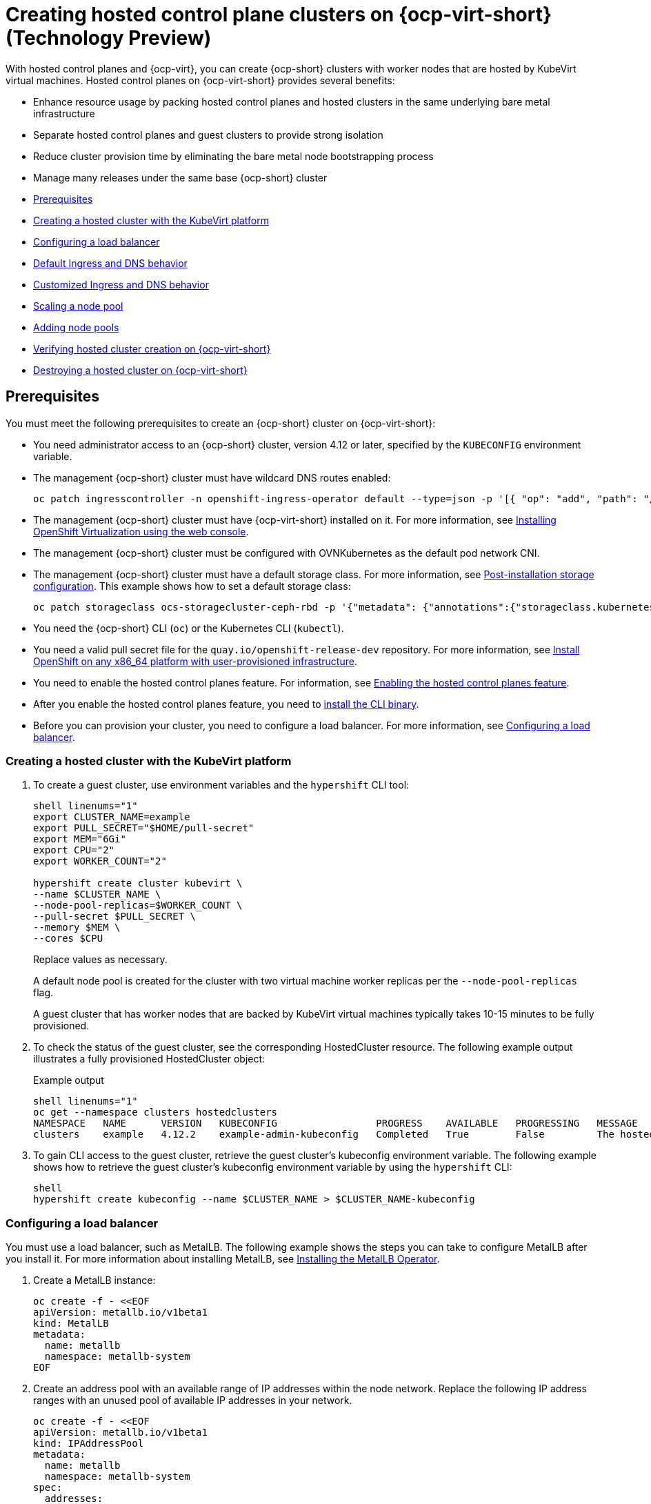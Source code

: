 [#hosted-control-planes-manage-kubevirt]
= Creating hosted control plane clusters on {ocp-virt-short} (Technology Preview)

With hosted control planes and {ocp-virt}, you can create {ocp-short} clusters with worker nodes that are hosted by KubeVirt virtual machines. Hosted control planes on {ocp-virt-short} provides several benefits: 

* Enhance resource usage by packing hosted control planes and hosted clusters in the same underlying bare metal infrastructure
* Separate hosted control planes and guest clusters to provide strong isolation
* Reduce cluster provision time by eliminating the bare metal node bootstrapping process
* Manage many releases under the same base {ocp-short} cluster

* <<create-hosted-clusters-prereqs-kubevirt,Prerequisites>>
* <<creating-a-hosted-cluster-kubevirt,Creating a hosted cluster with the KubeVirt platform>>
* <<hosting-service-cluster-configure-metallb-config,Configuring a load balancer>>
* <<create-hosted-clusters-kubevirt-default-ingress-dns,Default Ingress and DNS behavior>>
* <<create-hosted-clusters-kubevirt-customized-ingress-dns,Customized Ingress and DNS behavior>>
* <<create-hosted-clusters-kubevirt-scaling-node-pool,Scaling a node pool>>
* <<create-hosted-clusters-kubevirt-adding-node-pool,Adding node pools>>
* <<verifying-cluster-creation-kubevirt,Verifying hosted cluster creation on {ocp-virt-short}>>
* <<hypershift-cluster-destroy-kubevirt,Destroying a hosted cluster on {ocp-virt-short}>>

[#create-hosted-clusters-prereqs-kubevirt]
== Prerequisites

You must meet the following prerequisites to create an {ocp-short} cluster on {ocp-virt-short}:

- You need administrator access to an {ocp-short} cluster, version 4.12 or later, specified by the `KUBECONFIG` environment variable.
- The management {ocp-short} cluster must have wildcard DNS routes enabled:
+
----
oc patch ingresscontroller -n openshift-ingress-operator default --type=json -p '[{ "op": "add", "path": "/spec/routeAdmission", "value": {wildcardPolicy: "WildcardsAllowed"}}]'
----
- The management {ocp-short} cluster must have {ocp-virt-short} installed on it. For more information, see link:https://docs.openshift.com/container-platform/4.12/virt/install/installing-virt-web.html[Installing OpenShift Virtualization using the web console].
- The management {ocp-short} cluster must be configured with OVNKubernetes as the default pod network CNI.
- The management {ocp-short} cluster must have a default storage class. For more information, see link:https://docs.openshift.com/container-platform/4.12/post_installation_configuration/storage-configuration.html[Post-installation storage configuration]. This example shows how to set a default storage class:
+
----
oc patch storageclass ocs-storagecluster-ceph-rbd -p '{"metadata": {"annotations":{"storageclass.kubernetes.io/is-default-class":"true"}}}'
----
- You need the {ocp-short} CLI (`oc`) or the Kubernetes CLI (`kubectl`).
- You need a valid pull secret file for the `quay.io/openshift-release-dev` repository. For more information, see link:https://console.redhat.com/openshift/install/platform-agnostic/user-provisioned[Install OpenShift on any x86_64 platform with user-provisioned infrastructure].
- You need to enable the hosted control planes feature. For information, see xref:../..//clusters/hosted_control_planes/configure_hosted_aws.adoc#enabling-the-hosted-control-planes-feature[Enabling the hosted control planes feature].
- After you enable the hosted control planes feature, you need to xref:../../clusters/hosted_control_planes/configure_hosted_aws.adoc#installing-the-hosted-control-planes-cli[install the CLI binary].
- Before you can provision your cluster, you need to configure a load balancer. For more information, see <<hosting-service-cluster-configure-metallb-config,Configuring a load balancer>>.

[#creating-a-hosted-cluster-kubevirt]
=== Creating a hosted cluster with the KubeVirt platform

. To create a guest cluster, use environment variables and the `hypershift` CLI tool:
+
----
shell linenums="1"
export CLUSTER_NAME=example
export PULL_SECRET="$HOME/pull-secret"
export MEM="6Gi"
export CPU="2"
export WORKER_COUNT="2"

hypershift create cluster kubevirt \
--name $CLUSTER_NAME \
--node-pool-replicas=$WORKER_COUNT \
--pull-secret $PULL_SECRET \
--memory $MEM \
--cores $CPU
----
+
Replace values as necessary.
+
A default node pool is created for the cluster with two virtual machine worker replicas per the `--node-pool-replicas` flag.
+
A guest cluster that has worker nodes that are backed by KubeVirt virtual machines typically takes 10-15 minutes to be fully provisioned. 

. To check the status of the guest cluster, see the corresponding HostedCluster resource. The following example output illustrates a fully provisioned HostedCluster object:
+
.Example output
----
shell linenums="1"
oc get --namespace clusters hostedclusters
NAMESPACE   NAME      VERSION   KUBECONFIG                 PROGRESS    AVAILABLE   PROGRESSING   MESSAGE
clusters    example   4.12.2    example-admin-kubeconfig   Completed   True        False         The hosted control plane is available
----

. To gain CLI access to the guest cluster, retrieve the guest cluster's kubeconfig environment variable. The following example shows how to retrieve the guest cluster's kubeconfig environment variable by using the `hypershift` CLI:
+
----
shell
hypershift create kubeconfig --name $CLUSTER_NAME > $CLUSTER_NAME-kubeconfig
----

[#hosting-service-cluster-configure-metallb-config]
=== Configuring a load balancer

You must use a load balancer, such as MetalLB. The following example shows the steps you can take to configure MetalLB after you install it. For more information about installing MetalLB, see link:https://docs.openshift.com/container-platform/4.12/networking/metallb/metallb-operator-install.html[Installing the MetalLB Operator].

. Create a MetalLB instance:
+
----
oc create -f - <<EOF
apiVersion: metallb.io/v1beta1
kind: MetalLB
metadata:
  name: metallb
  namespace: metallb-system
EOF
----

. Create an address pool with an available range of IP addresses within the node network. Replace the following IP address ranges with an unused pool of available IP addresses in your network.
+
----
oc create -f - <<EOF
apiVersion: metallb.io/v1beta1
kind: IPAddressPool
metadata:
  name: metallb
  namespace: metallb-system
spec:
  addresses:
  - 192.168.216.32-192.168.216.122
EOF
----

. Advertise the address pool by using L2 protocol:
+
----
oc create -f - <<EOF
apiVersion: metallb.io/v1beta1
kind: L2Advertisement
metadata:
  name: l2advertisement
  namespace: metallb-system
spec:
  ipAddressPools:
   - metallb
EOF
----

[#create-hosted-clusters-kubevirt-default-ingress-dns]
=== Default Ingress and DNS behavior

Every {ocp-short} cluster includes a default application Ingress controller, which must have an wildcard DNS record associated with it. By default, guest clusters that are created by using the Hypershift KubeVirt provider automatically become a subdomain of the underlying {ocp-short} cluster that the KubeVirt virtual machines run on.

For example, imagine that your {ocp-short} cluster has a default Ingress DNS entry of `*.apps.mgmt-cluster.example.com`. The default Ingress of a KubeVirt guest cluster that is named `guest` and that runs on that underlying {ocp-short} cluster is `*.apps.guest.apps.mgmt-cluster.example.com`.

**Note:** For the default Ingress DNS to work properly, the underlying cluster that hosts the KubeVirt virtual machines must allow wildcard DNS routes. You can configure this behavior by entering the following CLI command: `oc patch ingresscontroller -n openshift-ingress-operator default --type=json -p '[{ "op": "add", "path": "/spec/routeAdmission", "value": {wildcardPolicy: "WildcardsAllowed"}}]'`

[#create-hosted-clusters-kubevirt-customized-ingress-dns]
=== Customized Ingress and DNS behavior

If you do not want to use the default Ingress and DNS behavior, you can configure a KubeVirt guest cluster with a unique base domain at creation time. This option requires manual configuration steps during creation, and it involves three steps.

. Create a KubeVirt cluster with a custom base domain that you control. During cluster creation, use the `--base-domain` CLI argument, as shown in the following example:
+
----
export CLUSTER_NAME=example
export PULL_SECRET="$HOME/pull-secret"
export BASE_DOMAIN="example.com"

hypershift create cluster kubevirt \
--name $CLUSTER_NAME \
--node-pool-replicas=2 \
--pull-secret $PULL_SECRET \
--base-domain $BASE_DOMAIN
----

. Create a load balancer service to route Ingress traffic to the KubeVirt virtual machines that are acting as nodes for the guest cluster.
+
.. Inspect the guest cluster to learn what port to use as the target port when routing to the KubeVirt virtual machines. You can discover the target port by using the kubeconfig for the new KubeVirt cluster to retrieve the default router's NodePort service. The following CLI commands can automatically detect the target port of the guest cluster and store it in an environment variable:
+
----
hypershift create kubeconfig --name $CLUSTER_NAME > $CLUSTER_NAME-kubeconfig
export EXTERNAL_IP=$(oc --kubeconfig $CLUSTER_NAME-kubeconfig get services -n openshift-ingress router-nodeport-default -o wide --no-headers | sed -E 's|.*443:(.....).*$|\1|' |  tr -d '[:space:])
----
+
.. After you discover the target port, create a load balancer service to route traffic to the guest cluster's KubeVirt virtual machines:
+
----
export CLUSTER_NAME=example
export CLUSTER_NAMESPACE=clusters-${CLUSTER_NAME}

cat << EOF > apps-LB-service.yaml
apiVersion: v1
kind: Service
metadata:
  labels:
    app: ${CLUSTER_NAME}
  name: ${CLUSTER_NAME}
  namespace: ${CLUSTER_NAMESPACE}
spec:
  ports:
  - name: https-443
    port: 443
    protocol: TCP
    targetPort: ${HTTPS_NODEPORT}
  selector:
    kubevirt.io: virt-launcher
  type: LoadBalancer
EOF

oc create -f apps-LB-service.yaml
----

. Configure a wildcard DNS, a record, or CNAME that references external IP of the load balancer service. 

.. To get the external IP of the load balancer, enter this command:
+
----
export EXTERNAL_IP=$(oc get service -n $KUBEVIRT_CLUSTER_NAMESPACE $KUBEVIRT_CLUSTER_NAME  | grep $KUBEVIRT_CLUSTER_NAME| awk '{ print $4 }' | tr -d '[:space:]')
----

.. Configure a `*.apps.<cluster_name>.<base_domain>.` wildcard DNS entry that references the IP that is stored in the $EXTERNAL_IP environment variable that is routable both internally and externally in the cluster.

[#create-hosted-clusters-kubevirt-scaling-node-pool]
=== Scaling a node pool

You can manually scale a NodePool by using the `oc scale` command:

----
NODEPOOL_NAME=${CLUSTER_NAME}-work
NODEPOOL_REPLICAS=5

oc scale nodepool/$NODEPOOL_NAME --namespace clusters --replicas=$NODEPOOL_REPLICAS
----

[#create-hosted-clusters-kubevirt-adding-node-pool]
=== Adding node pools

You can create node pools for a guest cluster by specifying a name, number of replicas, and any additional information, such as memory and CPU requirements.

. To create a node pool, enter the following information:
+
----
export NODEPOOL_NAME=${CLUSTER_NAME}-workers
export WORKER_COUNT="2"
export MEM="6Gi"
export CPU="2"

hypershift create nodepool kubevirt \
  --cluster-name $CLUSTER_NAME \
  --name $NODEPOOL_NAME \
  --node-count $WORKER_COUNT \
  --memory $MEM \
  --cores $CPU
----

. Check the status of the node pool by listing `nodepool` resources in the `clusters` namespace:
+
----
oc get nodepools --namespace clusters
----

[#verifying-cluster-creation-kubevirt]
== Verifying hosted cluster creation on {ocp-virt-short}

To verify that your hosted cluster was successfully created, take the following steps.

. Verify that the `HostedCluster` resource transitioned to the `completed` state, as shown in the following example:
+
----
oc get --namespace clusters hostedclusters ${CLUSTER_NAME}
NAMESPACE   NAME      VERSION   KUBECONFIG                 PROGRESS    AVAILABLE   PROGRESSING   MESSAGE
clusters    example   4.12.2    example-admin-kubeconfig   Completed   True        False         The hosted control plane is available
----

. Verify that all the cluster operators in the guest cluster are online:
+
----
# get the guest cluster's kubeconfig
hypershift create kubeconfig --name $CLUSTER_NAME > $CLUSTER_NAME-kubeconfig

oc get co --kubeconfig=$CLUSTER_NAME-kubeconfig
NAME                                       VERSION   AVAILABLE   PROGRESSING   DEGRADED   SINCE   MESSAGE
console                                    4.12.2   True        False         False      2m38s
csi-snapshot-controller                    4.12.2   True        False         False      4m3s
dns                                        4.12.2   True        False         False      2m52s
image-registry                             4.12.2   True        False         False      2m8s
ingress                                    4.12.2   True        False         False      22m
kube-apiserver                             4.12.2   True        False         False      23m
kube-controller-manager                    4.12.2   True        False         False      23m
kube-scheduler                             4.12.2   True        False         False      23m
kube-storage-version-migrator              4.12.2   True        False         False      4m52s
monitoring                                 4.12.2   True        False         False      69s
network                                    4.12.2   True        False         False      4m3s
node-tuning                                4.12.2   True        False         False      2m22s
openshift-apiserver                        4.12.2   True        False         False      23m
openshift-controller-manager               4.12.2   True        False         False      23m
openshift-samples                          4.12.2   True        False         False      2m15s
operator-lifecycle-manager                 4.12.2   True        False         False      22m
operator-lifecycle-manager-catalog         4.12.2   True        False         False      23m
operator-lifecycle-manager-packageserver   4.12.2   True        False         False      23m
service-ca                                 4.12.2   True        False         False      4m41s
storage                                    4.12.2   True        False         False      4m43s
----

[#hypershift-cluster-destroy-kubevirt]
== Destroying a hosted cluster on {ocp-virt-short}

To destroy a hosted cluster on {ocp-virt-short}, enter the following command on a command line:

----
hypershift destroy cluster kubevirt --name $CLUSTER_NAME
----

Replace names where necessary.
